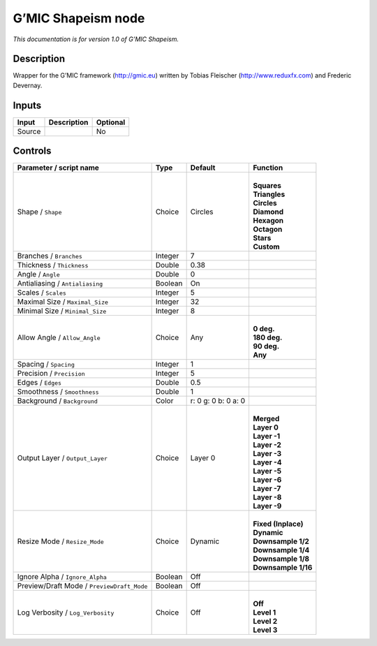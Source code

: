 .. _eu.gmic.Shapeism:

G’MIC Shapeism node
===================

*This documentation is for version 1.0 of G’MIC Shapeism.*

Description
-----------

Wrapper for the G’MIC framework (http://gmic.eu) written by Tobias Fleischer (http://www.reduxfx.com) and Frederic Devernay.

Inputs
------

+--------+-------------+----------+
| Input  | Description | Optional |
+========+=============+==========+
| Source |             | No       |
+--------+-------------+----------+

Controls
--------

.. tabularcolumns:: |>{\raggedright}p{0.2\columnwidth}|>{\raggedright}p{0.06\columnwidth}|>{\raggedright}p{0.07\columnwidth}|p{0.63\columnwidth}|

.. cssclass:: longtable

+--------------------------------------------+---------+---------------------+-----------------------+
| Parameter / script name                    | Type    | Default             | Function              |
+============================================+=========+=====================+=======================+
| Shape / ``Shape``                          | Choice  | Circles             | |                     |
|                                            |         |                     | | **Squares**         |
|                                            |         |                     | | **Triangles**       |
|                                            |         |                     | | **Circles**         |
|                                            |         |                     | | **Diamond**         |
|                                            |         |                     | | **Hexagon**         |
|                                            |         |                     | | **Octagon**         |
|                                            |         |                     | | **Stars**           |
|                                            |         |                     | | **Custom**          |
+--------------------------------------------+---------+---------------------+-----------------------+
| Branches / ``Branches``                    | Integer | 7                   |                       |
+--------------------------------------------+---------+---------------------+-----------------------+
| Thickness / ``Thickness``                  | Double  | 0.38                |                       |
+--------------------------------------------+---------+---------------------+-----------------------+
| Angle / ``Angle``                          | Double  | 0                   |                       |
+--------------------------------------------+---------+---------------------+-----------------------+
| Antialiasing / ``Antialiasing``            | Boolean | On                  |                       |
+--------------------------------------------+---------+---------------------+-----------------------+
| Scales / ``Scales``                        | Integer | 5                   |                       |
+--------------------------------------------+---------+---------------------+-----------------------+
| Maximal Size / ``Maximal_Size``            | Integer | 32                  |                       |
+--------------------------------------------+---------+---------------------+-----------------------+
| Minimal Size / ``Minimal_Size``            | Integer | 8                   |                       |
+--------------------------------------------+---------+---------------------+-----------------------+
| Allow Angle / ``Allow_Angle``              | Choice  | Any                 | |                     |
|                                            |         |                     | | **0 deg.**          |
|                                            |         |                     | | **180 deg.**        |
|                                            |         |                     | | **90 deg.**         |
|                                            |         |                     | | **Any**             |
+--------------------------------------------+---------+---------------------+-----------------------+
| Spacing / ``Spacing``                      | Integer | 1                   |                       |
+--------------------------------------------+---------+---------------------+-----------------------+
| Precision / ``Precision``                  | Integer | 5                   |                       |
+--------------------------------------------+---------+---------------------+-----------------------+
| Edges / ``Edges``                          | Double  | 0.5                 |                       |
+--------------------------------------------+---------+---------------------+-----------------------+
| Smoothness / ``Smoothness``                | Double  | 1                   |                       |
+--------------------------------------------+---------+---------------------+-----------------------+
| Background / ``Background``                | Color   | r: 0 g: 0 b: 0 a: 0 |                       |
+--------------------------------------------+---------+---------------------+-----------------------+
| Output Layer / ``Output_Layer``            | Choice  | Layer 0             | |                     |
|                                            |         |                     | | **Merged**          |
|                                            |         |                     | | **Layer 0**         |
|                                            |         |                     | | **Layer -1**        |
|                                            |         |                     | | **Layer -2**        |
|                                            |         |                     | | **Layer -3**        |
|                                            |         |                     | | **Layer -4**        |
|                                            |         |                     | | **Layer -5**        |
|                                            |         |                     | | **Layer -6**        |
|                                            |         |                     | | **Layer -7**        |
|                                            |         |                     | | **Layer -8**        |
|                                            |         |                     | | **Layer -9**        |
+--------------------------------------------+---------+---------------------+-----------------------+
| Resize Mode / ``Resize_Mode``              | Choice  | Dynamic             | |                     |
|                                            |         |                     | | **Fixed (Inplace)** |
|                                            |         |                     | | **Dynamic**         |
|                                            |         |                     | | **Downsample 1/2**  |
|                                            |         |                     | | **Downsample 1/4**  |
|                                            |         |                     | | **Downsample 1/8**  |
|                                            |         |                     | | **Downsample 1/16** |
+--------------------------------------------+---------+---------------------+-----------------------+
| Ignore Alpha / ``Ignore_Alpha``            | Boolean | Off                 |                       |
+--------------------------------------------+---------+---------------------+-----------------------+
| Preview/Draft Mode / ``PreviewDraft_Mode`` | Boolean | Off                 |                       |
+--------------------------------------------+---------+---------------------+-----------------------+
| Log Verbosity / ``Log_Verbosity``          | Choice  | Off                 | |                     |
|                                            |         |                     | | **Off**             |
|                                            |         |                     | | **Level 1**         |
|                                            |         |                     | | **Level 2**         |
|                                            |         |                     | | **Level 3**         |
+--------------------------------------------+---------+---------------------+-----------------------+
